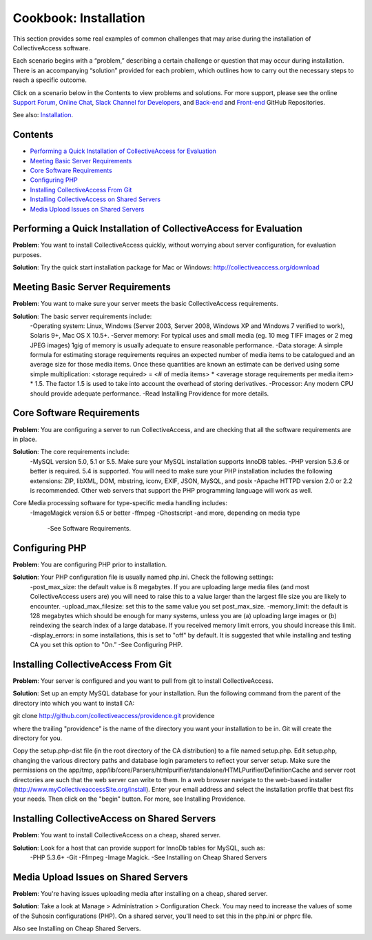 Cookbook: Installation
======================

This section provides some real examples of common challenges that may arise during the installation of CollectiveAccess software. 

Each scenario begins with a “problem,” describing a certain challenge or question that may occur during installation. There is an accompanying “solution” provided for each problem, which outlines how to carry out the necessary steps to reach a specific outcome. 

Click on a scenario below in the Contents to view problems and solutions. For more support, please see the online `Support Forum <https://collectiveaccess.org/support/>`_, `Online Chat <https://gitter.im/collectiveaccess/support>`_, `Slack Channel for Developers <https://collectiveacc-uye7574.slack.com/join/signup#/domain-signup>`_, and `Back-end <https://github.com/collectiveaccess/providence>`_ and `Front-end <https://github.com/collectiveaccess/pawtucket2>`_ GitHub Repositories. 

See also: `Installation <file:///Users/charlotteposever/Documents/ca_manual/providence/user/setup/installation.html>`_. 

Contents
--------
* `Performing a Quick Installation of CollectiveAccess for Evaluation`_
* `Meeting Basic Server Requirements`_
* `Core Software Requirements`_
* `Configuring PHP`_ 
* `Installing CollectiveAccess From Git`_ 
* `Installing CollectiveAccess on Shared Servers`_ 
* `Media Upload Issues on Shared Servers`_

Performing a Quick Installation of CollectiveAccess for Evaluation
------------------------------------------------------------------

**Problem**: You want to install CollectiveAccess quickly, without worrying about server configuration, for evaluation purposes.

**Solution**: Try the quick start installation package for Mac or Windows: http://collectiveaccess.org/download

Meeting Basic Server Requirements
---------------------------------

**Problem**: You want to make sure your server meets the basic CollectiveAccess requirements.

**Solution**: The basic server requirements include:
    -Operating system: Linux, Windows (Server 2003, Server 2008, Windows XP and Windows 7 verified to work), Solaris 9+, Mac OS X 10.5+.
    -Server memory: For typical uses and small media (eg. 10 meg TIFF images or 2 meg JPEG images) 1gig of memory is usually adequate to ensure reasonable performance.
    -Data storage: A simple formula for estimating storage requirements requires an expected number of media items to be catalogued and an average size for those media items. Once these quantities are known an estimate can be derived using some simple multiplication: <storage required> = <# of media items> * <average storage requirements per media item> * 1.5. The factor 1.5 is used to take into account the overhead of storing derivatives.
    -Processor: Any modern CPU should provide adequate performance.
    -Read Installing Providence for more details. 

Core Software Requirements
--------------------------

**Problem**: You are configuring a server to run CollectiveAccess, and are checking that all the software requirements are in place.

**Solution**: The core requirements include:
    -MySQL version 5.0, 5.1 or 5.5. Make sure your MySQL installation supports InnoDB tables.
    -PHP version 5.3.6 or better is required. 5.4 is supported. You will need to make sure your PHP installation includes the following extensions: ZIP, libXML, DOM, mbstring, iconv, EXIF, JSON, MySQL, and posix
    -Apache HTTPD version 2.0 or 2.2 is recommended. Other web servers that support the PHP programming language will work as well.

Core Media processing software for type-specific media handling includes:
    -ImageMagick version 6.5 or better
    -ffmpeg 
    -Ghostscript
    -and more, depending on media type
	-See Software Requirements. 

Configuring PHP
---------------

**Problem**: You are configuring PHP prior to installation.

**Solution**: Your PHP configuration file is usually named php.ini. Check the following settings:
    -post_max_size: the default value is 8 megabytes. If you are uploading large media files (and most CollectiveAccess users are) you will need to raise this to a value larger than the largest file size you are likely to encounter.
    -upload_max_filesize: set this to the same value you set post_max_size.
    -memory_limit: the default is 128 megabytes which should be enough for many systems, unless you are (a) uploading large images or (b) reindexing the search index of a large database. If you received memory limit errors, you should increase this limit.
    -display_errors: in some installations, this is set to "off" by default. It is suggested that while installing and testing CA you set this option to "On.”
    -See Configuring PHP. 

Installing CollectiveAccess From Git
------------------------------------

**Problem**: Your server is configured and you want to pull from git to install CollectiveAccess.

**Solution**: Set up an empty MySQL database for your installation. Run the following command from the parent of the directory into which you want to install CA:

git clone http://github.com/collectiveaccess/providence.git providence 

where the trailing "providence" is the name of the directory you want your installation to be in. Git will create the directory for you.

Copy the setup.php-dist file (in the root directory of the CA distribution) to a file named setup.php. Edit setup.php, changing the various directory paths and database login parameters to reflect your server setup. Make sure the permissions on the app/tmp, app/lib/core/Parsers/htmlpurifier/standalone/HTMLPurifier/DefinitionCache and server root directories are such that the web server can write to them. In a web browser navigate to the web-based installer (http://www.myCollectiveaccessSite.org/install). Enter your email address and select the installation profile that best fits your needs. Then click on the "begin" button. For more, see Installing Providence.

Installing CollectiveAccess on Shared Servers
---------------------------------------------

**Problem**: You want to install CollectiveAccess on a cheap, shared server.

**Solution**: Look for a host that can provide support for InnoDb tables for MySQL, such as: 
    -PHP 5.3.6+ 
    -Git
    -Ffmpeg
    -Image Magick.
    -See Installing on Cheap Shared Servers

Media Upload Issues on Shared Servers
-------------------------------------

**Problem**: You're having issues uploading media after installing on a cheap, shared server.

**Solution**: Take a look at Manage > Administration > Configuration Check. You may need to increase the values of some of the Suhosin configurations (PHP). On a shared server, you'll need to set this in the php.ini or phprc file.

Also see Installing on Cheap Shared Servers. 

